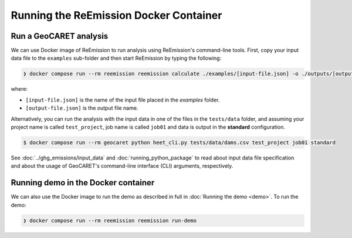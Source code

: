 Running the ReEmission Docker Container
=======================================

Run a GeoCARET analysis
~~~~~~~~~~~~~~~~~~~~~~~

We can use Docker image of ReEmission to run analysis using ReEmission's command-line tools. First, copy your input data file to the ``examples`` sub-folder and then start ReEmission by typing the following:

.. code-block:: bash

   ❯ docker compose run --rm reemission reemission calculate ./examples/[input-file.json] -o ./outputs/[output-file.json] 

where:

* ``[input-file.json]`` is the name of the input file placed in the `examples` folder.
* ``[output-file.json]`` is the output file name.

Alternatively, you can run the analysis with the input data in one of the files in the ``tests/data`` folder, and assuming your project name is called ``test_project``, job name is called ``job01`` and data is output in the **standard** configuration.

.. code-block:: bash

   $ docker compose run --rm geocaret python heet_cli.py tests/data/dams.csv test_project job01 standard

See :doc:`../ghg_emissions/input_data` and :doc:`running_python_package` to read about input data file specification and about the usage of GeoCARET's command-line interface (CLI) arguments, respectively.

Running demo in the Docker container
~~~~~~~~~~~~~~~~~~~~~~~~~~~~~~~~~~~~

We can also use the Docker image to run the demo as described in full in :doc:`Running the demo <demo>`. To run the demo:

.. code-block:: bash

   ❯ docker compose run --rm reemission reemission run-demo
